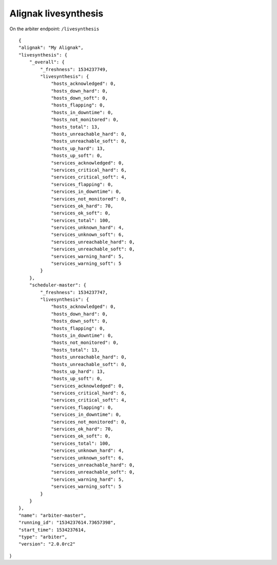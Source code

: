 .. _alignak_features/livesynthesis:

.. Built from the test_daemons_api.py unit test last run!

=====================
Alignak livesynthesis
=====================


On the arbiter endpoint: ``/livesynthesis``

::

    {
    "alignak": "My Alignak",
    "livesynthesis": {
        "_overall": {
            "_freshness": 1534237749,
            "livesynthesis": {
                "hosts_acknowledged": 0,
                "hosts_down_hard": 0,
                "hosts_down_soft": 0,
                "hosts_flapping": 0,
                "hosts_in_downtime": 0,
                "hosts_not_monitored": 0,
                "hosts_total": 13,
                "hosts_unreachable_hard": 0,
                "hosts_unreachable_soft": 0,
                "hosts_up_hard": 13,
                "hosts_up_soft": 0,
                "services_acknowledged": 0,
                "services_critical_hard": 6,
                "services_critical_soft": 4,
                "services_flapping": 0,
                "services_in_downtime": 0,
                "services_not_monitored": 0,
                "services_ok_hard": 70,
                "services_ok_soft": 0,
                "services_total": 100,
                "services_unknown_hard": 4,
                "services_unknown_soft": 6,
                "services_unreachable_hard": 0,
                "services_unreachable_soft": 0,
                "services_warning_hard": 5,
                "services_warning_soft": 5
            }
        },
        "scheduler-master": {
            "_freshness": 1534237747,
            "livesynthesis": {
                "hosts_acknowledged": 0,
                "hosts_down_hard": 0,
                "hosts_down_soft": 0,
                "hosts_flapping": 0,
                "hosts_in_downtime": 0,
                "hosts_not_monitored": 0,
                "hosts_total": 13,
                "hosts_unreachable_hard": 0,
                "hosts_unreachable_soft": 0,
                "hosts_up_hard": 13,
                "hosts_up_soft": 0,
                "services_acknowledged": 0,
                "services_critical_hard": 6,
                "services_critical_soft": 4,
                "services_flapping": 0,
                "services_in_downtime": 0,
                "services_not_monitored": 0,
                "services_ok_hard": 70,
                "services_ok_soft": 0,
                "services_total": 100,
                "services_unknown_hard": 4,
                "services_unknown_soft": 6,
                "services_unreachable_hard": 0,
                "services_unreachable_soft": 0,
                "services_warning_hard": 5,
                "services_warning_soft": 5
            }
        }
    },
    "name": "arbiter-master",
    "running_id": "1534237614.73657398",
    "start_time": 1534237614,
    "type": "arbiter",
    "version": "2.0.0rc2"
}

